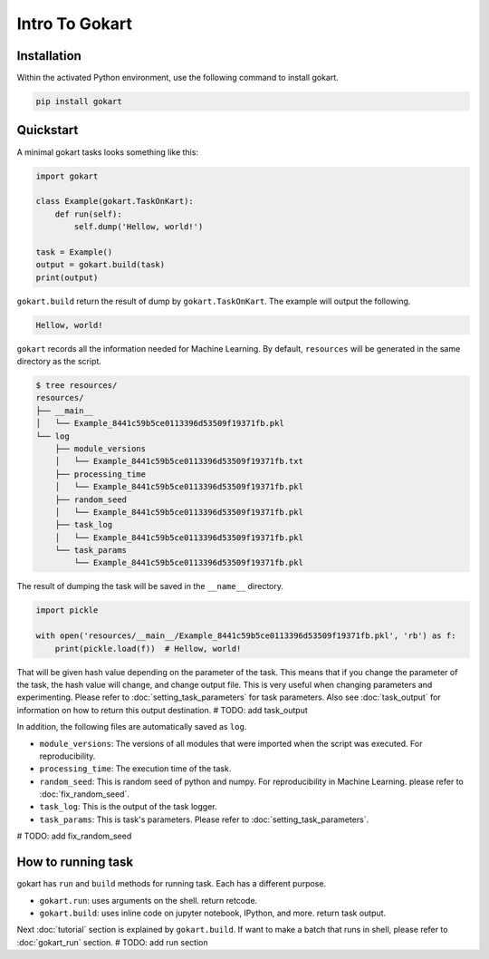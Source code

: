 Intro To Gokart
===============


Installation
------------

Within the activated Python environment, use the following command to install gokart.

.. code:: sh

    pip install gokart



Quickstart
----------

A minimal gokart tasks looks something like this:


.. code:: python

    import gokart

    class Example(gokart.TaskOnKart):
        def run(self):
            self.dump('Hellow, world!')

    task = Example()
    output = gokart.build(task)
    print(output)


``gokart.build`` return the result of dump by ``gokart.TaskOnKart``. The example will output the following.


.. code:: python

    Hellow, world!


``gokart`` records all the information needed for Machine Learning. By default, ``resources`` will be generated in the same directory as the script.

.. code:: sh

    $ tree resources/
    resources/
    ├── __main__
    │   └── Example_8441c59b5ce0113396d53509f19371fb.pkl
    └── log
        ├── module_versions
        │   └── Example_8441c59b5ce0113396d53509f19371fb.txt
        ├── processing_time
        │   └── Example_8441c59b5ce0113396d53509f19371fb.pkl
        ├── random_seed
        │   └── Example_8441c59b5ce0113396d53509f19371fb.pkl
        ├── task_log
        │   └── Example_8441c59b5ce0113396d53509f19371fb.pkl
        └── task_params
            └── Example_8441c59b5ce0113396d53509f19371fb.pkl


The result of dumping the task will be saved in the ``__name__`` directory. 


.. code:: python

    import pickle

    with open('resources/__main__/Example_8441c59b5ce0113396d53509f19371fb.pkl', 'rb') as f:
        print(pickle.load(f))  # Hellow, world!


That will be given hash value depending on the parameter of the task. This means that if you change the parameter of the task, the hash value will change, and change output file. This is very useful when changing parameters and experimenting. Please refer to :doc:`setting_task_parameters` for task parameters. Also see :doc:`task_output` for information on how to return this output destination.
# TODO: add task_output


In addition, the following files are automatically saved as ``log``.

- ``module_versions``: The versions of all modules that were imported when the script was executed. For reproducibility.
- ``processing_time``: The execution time of the task.
- ``random_seed``: This is random seed of python and numpy. For reproducibility in Machine Learning. please refer to :doc:`fix_random_seed`.
- ``task_log``: This is the output of the task logger.
- ``task_params``: This is task's parameters. Please refer to :doc:`setting_task_parameters`.

# TODO: add fix_random_seed


How to running task
-------------------

gokart has ``run`` and ``build`` methods for running task. Each has a different purpose.

- ``gokart.run``: uses arguments on the shell. return retcode.
- ``gokart.build``: uses inline code on jupyter notebook, IPython, and more. return task output.


Next :doc:`tutorial` section is explained by ``gokart.build``. If want to make a batch that runs in shell, please refer to :doc:`gokart_run` section.
# TODO: add run section

